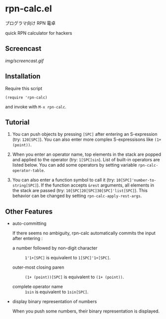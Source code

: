 * rpn-calc.el

プログラマ向け RPN 電卓

quick RPN calculator for hackers

** Screencast

[[img/screencast.gif]]

** Installation

Require this script

: (require 'rpn-calc)

and invoke with =M-x rpn-calc=.

** Tutorial

1. You can push objects by pressing =[SPC]= after entering an
   S-expression (try: =120[SPC]=). You can also enter more complex
   S-expressisons like =(1+ (point))=.

2. When you enter an operator name, top elements in the stack are
   popped and applied to the operator (try: =1[SPC]sin=). List of
   built-in operators are listed below. You can add some operators by
   setting variable =rpn-calc-operator-table=.

3. You can also enter a function symbol to call it (try:
   =10[SPC]'number-to-string[SPC]=). If the function accepts =&rest=
   arguments, all elements in the stack are passed (try:
   =10[SPC]20[SPC]30[SPC]'list[SPC]=). This behavior can be changed by
   setting =rpn-calc-apply-rest-args=.

** Other Features

- auto-committing

  If there seems no ambiguity, rpn-calc automatically commits the
  input after entering :

  - a number followed by non-digit character ::

    =1'1+[SPC]= is equivalent to =1[SPC]'1+[SPC]=.

  - outer-most closing paren ::

    =(1+ (point))[SPC]= is equivalent to =(1+ (point))=.

  - complete operator name ::

    =1sin= is equivalent to =1sin[SPC]=.

- display binary representation of numbers

  When you push some numbers, their binary representation is
  displayed.
